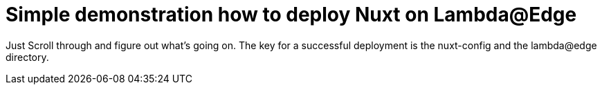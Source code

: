 = Simple demonstration how to deploy Nuxt on Lambda@Edge

Just Scroll through and figure out what's going on.
The key for a successful deployment is the nuxt-config and the lambda@edge directory.
